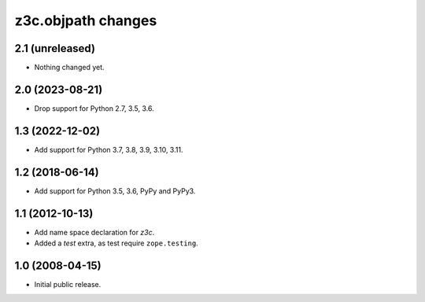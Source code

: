 z3c.objpath changes
*******************

2.1 (unreleased)
================

- Nothing changed yet.


2.0 (2023-08-21)
================

* Drop support for Python 2.7, 3.5, 3.6.


1.3 (2022-12-02)
================

- Add support for Python 3.7, 3.8, 3.9, 3.10, 3.11.


1.2 (2018-06-14)
================

* Add support for Python 3.5, 3.6, PyPy and PyPy3.

1.1 (2012-10-13)
================

* Add name space declaration for `z3c`.

* Added a `test` extra, as test require ``zope.testing``.

1.0 (2008-04-15)
================

* Initial public release.
